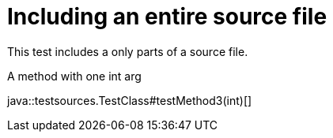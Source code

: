 = Including an entire source file
:source-highlighter: coderay

This test includes a only parts of a source file.

.A method with one int arg
java::testsources.TestClass#testMethod3(int)[]